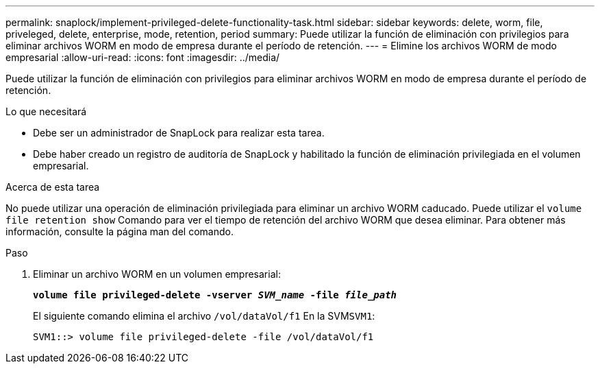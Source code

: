 ---
permalink: snaplock/implement-privileged-delete-functionality-task.html 
sidebar: sidebar 
keywords: delete, worm, file, priveleged, delete, enterprise, mode, retention, period 
summary: Puede utilizar la función de eliminación con privilegios para eliminar archivos WORM en modo de empresa durante el período de retención. 
---
= Elimine los archivos WORM de modo empresarial
:allow-uri-read: 
:icons: font
:imagesdir: ../media/


[role="lead"]
Puede utilizar la función de eliminación con privilegios para eliminar archivos WORM en modo de empresa durante el período de retención.

.Lo que necesitará
* Debe ser un administrador de SnapLock para realizar esta tarea.
* Debe haber creado un registro de auditoría de SnapLock y habilitado la función de eliminación privilegiada en el volumen empresarial.


.Acerca de esta tarea
No puede utilizar una operación de eliminación privilegiada para eliminar un archivo WORM caducado. Puede utilizar el `volume file retention show` Comando para ver el tiempo de retención del archivo WORM que desea eliminar. Para obtener más información, consulte la página man del comando.

.Paso
. Eliminar un archivo WORM en un volumen empresarial:
+
`*volume file privileged-delete -vserver _SVM_name_ -file _file_path_*`

+
El siguiente comando elimina el archivo `/vol/dataVol/f1` En la SVM``SVM1``:

+
[listing]
----
SVM1::> volume file privileged-delete -file /vol/dataVol/f1
----

